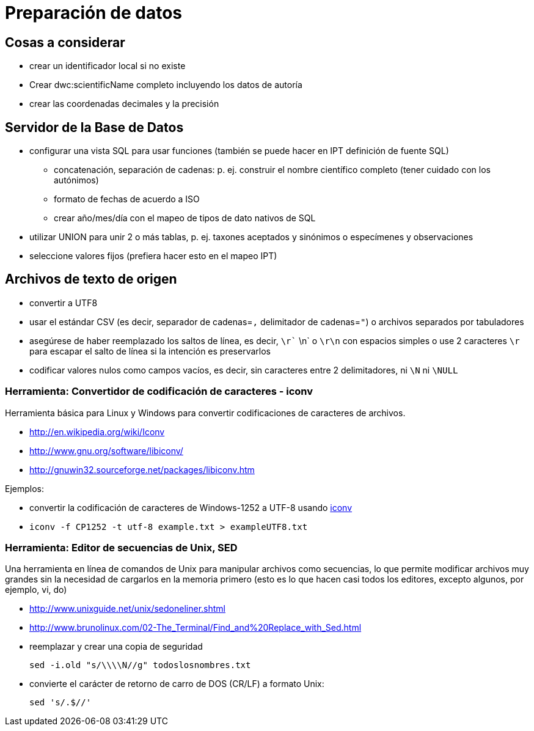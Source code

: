 = Preparación de datos

== Cosas a considerar
* crear un identificador local si no existe
* Crear dwc:scientificName completo incluyendo los datos de autoría
* crear las coordenadas decimales y la precisión

== Servidor de la Base de Datos

* configurar una vista SQL para usar funciones (también se puede hacer en IPT definición de fuente SQL)
** concatenación, separación de cadenas: p. ej. construir el nombre científico completo (tener cuidado con los autónimos)
** formato de fechas de acuerdo a ISO
** crear año/mes/día con el mapeo de tipos de dato nativos de SQL 
* utilizar UNION para unir 2 o más tablas, p. ej. taxones aceptados y sinónimos o especímenes y observaciones
* seleccione valores fijos (prefiera hacer esto en el mapeo IPT)

== Archivos de texto de origen
* convertir a UTF8
* usar el estándar CSV (es decir, separador de cadenas=`,` delimitador de cadenas=`"`) o archivos separados por tabuladores
* asegúrese de haber reemplazado los saltos de línea, es decir, `\r`` \n` o `\r\n` con espacios simples o use 2 caracteres `\r` para escapar el salto de línea si la intención es preservarlos
* codificar valores nulos como campos vacíos, es decir, sin caracteres entre 2 delimitadores, ni `\N` ni `\NULL`

=== Herramienta: Convertidor de codificación de caracteres - iconv

Herramienta básica para Linux y Windows para convertir codificaciones de caracteres de archivos.

* http://en.wikipedia.org/wiki/Iconv
* http://www.gnu.org/software/libiconv/
* http://gnuwin32.sourceforge.net/packages/libiconv.htm

Ejemplos:

* convertir la codificación de caracteres de Windows-1252 a UTF-8 usando http://unixhelp.ed.ac.uk/CGI/man-cgi?iconv[iconv]
* {blank}
+
----
iconv -f CP1252 -t utf-8 example.txt > exampleUTF8.txt
----

=== Herramienta: Editor de secuencias de Unix, SED

Una herramienta en línea de comandos de Unix para manipular archivos como secuencias, lo que permite modificar archivos muy grandes sin la necesidad de cargarlos en la memoria primero (esto es lo que hacen casi todos los editores, excepto algunos, por ejemplo, vi, do)

* http://www.unixguide.net/unix/sedoneliner.shtml
* http://www.brunolinux.com/02-The_Terminal/Find_and%20Replace_with_Sed.html
* reemplazar y crear una copia de seguridad
+
----
sed -i.old "s/\\\\N//g" todoslosnombres.txt
----

* convierte el carácter de retorno de carro de DOS (CR/LF) a formato Unix:
+
----
sed 's/.$//'
----

